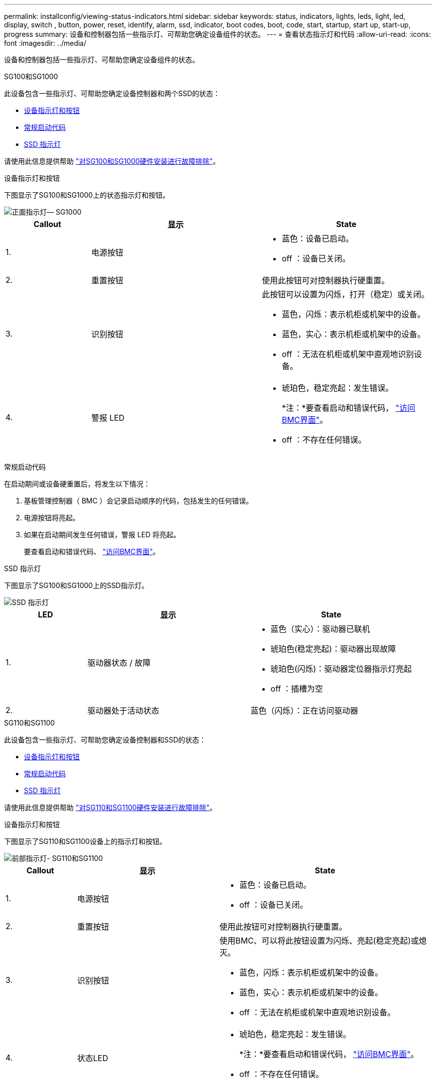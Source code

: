 ---
permalink: installconfig/viewing-status-indicators.html 
sidebar: sidebar 
keywords: status, indicators, lights, leds, light, led, display, switch , button, power, reset, identify, alarm, ssd, indicator, boot codes, boot, code, start, startup, start up, start-up, progress 
summary: 设备和控制器包括一些指示灯、可帮助您确定设备组件的状态。 
---
= 查看状态指示灯和代码
:allow-uri-read: 
:icons: font
:imagesdir: ../media/


[role="lead"]
设备和控制器包括一些指示灯、可帮助您确定设备组件的状态。

[role="tabbed-block"]
====
.SG100和SG1000
--
此设备包含一些指示灯、可帮助您确定设备控制器和两个SSD的状态：

* <<appliance_indicators_SG100_1000,设备指示灯和按钮>>
* <<general_boot_codes_SG100_1000,常规启动代码>>
* <<ssd_indicators_SG100_1000,SSD 指示灯>>


请使用此信息提供帮助 link:troubleshooting-hardware-installation-sg100-and-sg1000.html["对SG100和SG1000硬件安装进行故障排除"]。

[[appliance_indicators_SG100_1000]]
设备指示灯和按钮::
+
--
下图显示了SG100和SG1000上的状态指示灯和按钮。

image::../media/sg6000_cn_front_indicators.gif[正面指示灯— SG1000]

[cols="1a,2a,2a"]
|===
| Callout | 显示 | State 


 a| 
1.
 a| 
电源按钮
 a| 
* 蓝色：设备已启动。
* off ：设备已关闭。




 a| 
2.
 a| 
重置按钮
 a| 
使用此按钮可对控制器执行硬重置。



 a| 
3.
 a| 
识别按钮
 a| 
此按钮可以设置为闪烁，打开（稳定）或关闭。

* 蓝色，闪烁：表示机柜或机架中的设备。
* 蓝色，实心：表示机柜或机架中的设备。
* off ：无法在机柜或机架中直观地识别设备。




 a| 
4.
 a| 
警报 LED
 a| 
* 琥珀色，稳定亮起：发生错误。
+
*注：*要查看启动和错误代码， link:accessing-bmc-interface.html["访问BMC界面"]。

* off ：不存在任何错误。


|===
--


[[general_boot_codes_SG100_1000]]
常规启动代码::
+
--
在启动期间或设备硬重置后，将发生以下情况：

. 基板管理控制器（ BMC ）会记录启动顺序的代码，包括发生的任何错误。
. 电源按钮将亮起。
. 如果在启动期间发生任何错误，警报 LED 将亮起。
+
要查看启动和错误代码、 link:accessing-bmc-interface.html["访问BMC界面"]。



--


[[ssd_indicators_SG100_1000]]
SSD 指示灯::
+
--
下图显示了SG100和SG1000上的SSD指示灯。

image::../media/ssd_indicators.png[SSD 指示灯]

[cols="1a,2a,2a"]
|===
| LED | 显示 | State 


 a| 
1.
 a| 
驱动器状态 / 故障
 a| 
* 蓝色（实心）：驱动器已联机
* 琥珀色(稳定亮起)：驱动器出现故障
* 琥珀色(闪烁)：驱动器定位器指示灯亮起
* off ：插槽为空




 a| 
2.
 a| 
驱动器处于活动状态
 a| 
蓝色（闪烁）：正在访问驱动器

|===
--


--
.SG110和SG1100
--
此设备包含一些指示灯、可帮助您确定设备控制器和SSD的状态：

* <<appliance_indicators,设备指示灯和按钮>>
* <<general_boot_codes,常规启动代码>>
* <<ssd_indicators,SSD 指示灯>>


请使用此信息提供帮助 link:troubleshooting-hardware-installation-sg110-and-sg1100.html["对SG110和SG1100硬件安装进行故障排除"]。

[[appliance_indicators]]
设备指示灯和按钮::
+
--
下图显示了SG110和SG1100设备上的指示灯和按钮。

image::../media/sgf6112_front_indicators.png[前部指示灯- SG110和SG1100]

[cols="1a,2a,3a"]
|===
| Callout | 显示 | State 


 a| 
1.
 a| 
电源按钮
 a| 
* 蓝色：设备已启动。
* off ：设备已关闭。




 a| 
2.
 a| 
重置按钮
 a| 
使用此按钮可对控制器执行硬重置。



 a| 
3.
 a| 
识别按钮
 a| 
使用BMC、可以将此按钮设置为闪烁、亮起(稳定亮起)或熄灭。

* 蓝色，闪烁：表示机柜或机架中的设备。
* 蓝色，实心：表示机柜或机架中的设备。
* off ：无法在机柜或机架中直观地识别设备。




 a| 
4.
 a| 
状态LED
 a| 
* 琥珀色，稳定亮起：发生错误。
+
*注：*要查看启动和错误代码， link:accessing-bmc-interface.html["访问BMC界面"]。

* off ：不存在任何错误。




 a| 
5.
 a| 
。
 a| 
SG110和SG1100设备不使用此指示灯、并且此指示灯将保持熄灭状态。

|===
--


[[general_boot_codes]]
常规启动代码::
+
--
在启动期间或设备硬重置后，将发生以下情况：

. 基板管理控制器（ BMC ）会记录启动顺序的代码，包括发生的任何错误。
. 电源按钮将亮起。
. 如果在启动期间发生任何错误，警报 LED 将亮起。
+
要查看启动和错误代码、 link:accessing-bmc-interface.html["访问BMC界面"]。



--


[[ssd_indicators]]
SSD 指示灯::
+
--
下图显示了SG110和SG1100设备上的SSD指示灯。

image::../media/ssd_indicators.png[SSD 指示灯]

[cols="1a,2a,2a"]
|===
| LED | 显示 | State 


 a| 
1.
 a| 
驱动器状态 / 故障
 a| 
* 蓝色（实心）：驱动器已联机
* 琥珀色(稳定亮起)：驱动器出现故障
* off ：插槽为空




 a| 
2.
 a| 
驱动器处于活动状态
 a| 
蓝色（闪烁）：正在访问驱动器

|===
--


--
.SG5700
--
设备控制器包括一些指示灯、可帮助您确定设备控制器的状态：

* <<boot_codes_sg5700,SG5700启动状态代码>>
* <<status_indicators_e5700sg_controller,E5700SG 控制器上的状态指示灯>>
* <<general_boot_codes_sg5700,常规启动代码>>
* <<boot_codes_e5700sg_controller,E5700SG 控制器启动代码>>
* <<error_codes_e5700sg_controller,E5700SG 控制器错误代码>>


请使用此信息提供帮助 link:troubleshooting-hardware-installation.html["对SG5700硬件安装进行故障排除"]。

[[boot_codes_sg5700]]
SG5700启动状态代码::
+
--
设备启动时，每个控制器上的七段显示状态和错误代码。

E2800 控制器和 E5700SG 控制器显示不同的状态和错误代码。

要了解这些代码的含义，请参见以下资源：

[cols="1a,2a"]
|===
| 控制器 | 参考 


 a| 
E2800 控制器
 a| 
_E5700 和 E2800 系统监控指南 _

*注：*所列的E系列E5700控制器代码不适用于设备中的E5700SG控制器。



 a| 
E5700SG 控制器
 a| 
" `s5700SG 控制器上的状态指示符` "

|===
--


.步骤
. 在启动期间，通过查看七段显示器上显示的代码来监控进度。
+
** E2800控制器上的七段显示重复顺序为*操作系统*、* SD *、 `*_blank_*` 以指示它正在执行每日开始处理。
** E5700SG 控制器上的七段显示屏显示一系列代码，以 * AA* 和 * FF* 结尾。


. 控制器启动后，确认七段显示内容如下：
+
image::../media/seven_segment_display_codes.gif[控制器启动后，将显示七段。]

+
[cols="1a,2a"]
|===
| 控制器 | 七段式显示 


 a| 
E2800 控制器
 a| 
显示 99 ，这是 E 系列控制器架的默认 ID 。



 a| 
E5700SG 控制器
 a| 
显示了 * 何 * ，后跟两个数字的重复序列。

[listing]
----
HO -- IP address for Admin Network -- IP address for Grid Network HO
----
在此序列中，第一组数字是为控制器的管理端口 1 分配的 DHCP IP 地址。此地址用于将控制器连接到 StorageGRID 的管理网络。第二组数字是 DHCP 分配的 IP 地址，用于将设备连接到用于 StorageGRID 的网格网络。

* 注： * 如果无法使用 DHCP 分配 IP 地址，则会显示 0.0.0.0 。

|===
. 如果显示的七段显示其他值，请参见 link:troubleshooting-hardware-installation.html["排除硬件安装故障(SG6000或SG5700)"] 并确认您已正确完成安装步骤。如果无法解决此问题，请联系技术支持。


[[status_indicators_e5700sg_controller]]
E5700SG 控制器上的状态指示灯::
+
--
在设备启动和硬件初始化期间， E5700SG 控制器上的七段显示屏和 LED 会显示状态和错误代码。您可以使用这些显示来确定状态并对错误进行故障排除。

启动 StorageGRID 设备安装程序后，您应定期查看 E5700SG 控制器上的状态指示灯。

下图显示了E5700SG控制器上的状态指示灯。

image::../media/e5700sg_leds.gif[E5700SG 控制器上的状态指示灯]

[cols="1a,2a,2a"]
|===
| Callout | 显示 | Description 


 a| 
1.
 a| 
警示 LED
 a| 
琥珀色：控制器出现故障，需要操作员注意，或者未找到安装脚本。

off ：控制器运行正常。



 a| 
2.
 a| 
七段式显示
 a| 
显示诊断代码

通过七段显示序列，您可以了解设备的错误和运行状态。



 a| 
3.
 a| 
扩展端口警示 LED
 a| 
琥珀色：这些 LED 始终为琥珀色（未建立链路），因为设备不使用扩展端口。



 a| 
4.
 a| 
主机端口链路状态 LED
 a| 
绿色：链路已启动。

off ：链路已关闭。



 a| 
5.
 a| 
以太网链路状态 LED
 a| 
绿色：已建立链路。

off ：未建立任何链路。



 a| 
6.
 a| 
以太网活动 LED
 a| 
绿色：管理端口与其连接的设备（例如以太网交换机）之间的链路已启动。

off ：控制器与连接的设备之间没有链路。

呈绿色闪烁：存在以太网活动。

|===
--


[[general_boot_codes_sg5700]]
常规启动代码::
+
--
在启动期间或设备硬重置后，将发生以下情况：

. E5700SG 控制器上的七段显示显示了一个常规代码序列，这些代码不是特定于控制器的。常规序列以代码 AA 和 FF 结尾。
. 此时将显示特定于 E5700SG 控制器的启动代码。


--


[[boot_codes_e5700sg_controller]]
E5700SG 控制器启动代码::
+
--
在设备正常启动期间， E5700SG 控制器上的七段显示屏将按所列顺序显示以下代码：

[cols="1a,3a"]
|===
| 代码 | 表示 


 a| 
您好
 a| 
主启动脚本已启动。



 a| 
p
 a| 
系统正在检查是否需要更新 FPGA 。



 a| 
HP
 a| 
系统正在检查 10/225-GbE 控制器固件是否需要更新。



 a| 
RB
 a| 
应用固件更新后，系统正在重新启动。



 a| 
FP
 a| 
硬件子系统固件更新检查已完成。控制器间通信服务正在启动。



 a| 
他
 a| 
系统正在等待与 E2800 控制器建立连接并与 SANtricity 操作系统同步。

* 注： * 如果此启动操作步骤 在此阶段未进行，请检查两个控制器之间的连接。



 a| 
HC
 a| 
系统正在检查现有 StorageGRID 安装数据。



 a| 
好的
 a| 
StorageGRID 设备安装程序正在运行。



 a| 
HA
 a| 
StorageGRID 正在运行。

|===
--


[[error_codes_e5700sg_controller]]
E5700SG 控制器错误代码::
+
--
这些代码表示设备启动时 E5700SG 控制器上可能显示的错误情况。如果发生特定的低级硬件错误，则会显示其他两位十六进制代码。如果其中任何一个代码持续一两秒以上，或者您无法通过执行规定的故障排除过程之一来解决此错误，请联系技术支持。

[cols="1a,3a"]
|===
| 代码 | 表示 


 a| 
22.
 a| 
在任何启动设备上均未找到主启动记录。



 a| 
23
 a| 
内部闪存磁盘未连接。



 a| 
2A ， 2B
 a| 
总线卡滞，无法读取 DIMM SPD 数据。



 a| 
40
 a| 
DIMM 无效。



 a| 
41.
 a| 
DIMM 无效。



 a| 
42
 a| 
内存测试失败。



 a| 
51
 a| 
SPD 读取失败。



 a| 
92 到 96
 a| 
PCI 总线初始化。



 a| 
A0 到 A3
 a| 
SATA 驱动器初始化。



 a| 
AB
 a| 
备用启动代码。



 a| 
AE
 a| 
正在启动操作系统。



 a| 
EA
 a| 
DDR4 训练失败。



 a| 
E8.
 a| 
未安装内存。



 a| 
欧盟
 a| 
未找到安装脚本。



 a| 
EP
 a| 
安装 E2800 控制器或与 E2800 控制器通信失败。

|===
--


.相关信息
* https://mysupport.netapp.com/site/global/dashboard["NetApp 支持"^]
* https://library.netapp.com/ecmdocs/ECMLP2588751/html/frameset.html["《 E5700 和 E2800 系统监控指南》"^]


--
.SGs了
--
设备控制器包括一些指示灯、可帮助您确定设备控制器的状态：

* <<status_indicators_SG5800_controller,SG可能性>>
* <<general_boot_codes_sg5800,常规启动代码>>
* <<boot_codes_SG5800_controller,SG型 控制器启动代码>>
* <<error_codes_SG5800_controller,SGs了 控制器错误代码>>


请使用此信息提供帮助 link:troubleshooting-hardware-installation.html["对SGs太 网硬件安装进行故障排除"]。

[[status_indicators_SG5800_controller]]
SG可能性::
+
--
启动StorageGRID设备安装程序后、您应定期查看SGJet控制器上的状态指示灯。

下图显示了SGShow笔 控制器上的状态指示灯。

image::../media/sg5800_leds.png[SG可能性]

[cols="1a,2a,2a"]
|===
| Callout | 显示 | Description 


 a| 
1.
 a| 
警示 LED
 a| 
琥珀色：控制器出现故障，需要操作员注意，或者未找到安装脚本。

off ：控制器运行正常。



 a| 
2.
 a| 
扩展端口警示 LED
 a| 
琥珀色：这些 LED 始终为琥珀色（未建立链路），因为设备不使用扩展端口。



 a| 
3.
 a| 
主机端口链路状态 LED
 a| 
绿色：链路已启动。

off ：链路已关闭。



 a| 
4.
 a| 
以太网链路状态 LED
 a| 
绿色：已建立链路。

off ：未建立任何链路。



 a| 
5.
 a| 
以太网活动 LED
 a| 
绿色：管理端口与其连接的设备（例如以太网交换机）之间的链路已启动。

off ：控制器与连接的设备之间没有链路。

呈绿色闪烁：存在以太网活动。

|===
--


.相关信息
* https://mysupport.netapp.com/site/global/dashboard["NetApp 支持"^]


--
.SG6000
--
SG6000设备控制器包括一些指示灯、可帮助您确定设备控制器的状态：

* <<status_indicators_sg6000cn,SG6000-CN控制器上的状态指示灯和按钮>>
* <<general_boot_codes_sg6000,常规启动代码>>
* <<boot_codes_sg6000_storage_controller,SG6000存储控制器的启动状态代码>>


请使用此信息提供帮助 link:troubleshooting-hardware-installation.html["对SG6000安装进行故障排除"]。

[[status_indicators_sg6000cn]]
SG6000-CN控制器上的状态指示灯和按钮::
+
--
SG6000-CN 控制器包含一些指示灯，可帮助您确定控制器的状态，其中包括以下指示灯和按钮。

下图显示了SG6000-CN控制器上的状态指示灯和按钮。

image::../media/sg6000_cn_front_indicators.gif[正面指示灯— SG6000-CN]

[cols="1a,2a,3a"]
|===
| Callout | 显示 | Description 


 a| 
1.
 a| 
电源按钮
 a| 
* 蓝色：控制器已启动。
* off ：控制器已关闭。




 a| 
2.
 a| 
重置按钮
 a| 
无指示符 _

使用此按钮可对控制器执行硬重置。



 a| 
3.
 a| 
识别按钮
 a| 
* 闪烁或稳定蓝色：标识机柜或机架中的控制器。
* off ：无法在机柜或机架中直观地识别控制器。


此按钮可以设置为闪烁，打开（稳定）或关闭。



 a| 
4.
 a| 
警报 LED
 a| 
* 琥珀色：发生错误。
+
*注：*要查看启动和错误代码， link:accessing-bmc-interface.html["访问BMC界面"]。

* off ：不存在任何错误。


|===
--


[[general_boot_codes_sg6000]]
常规启动代码::
+
--
在启动期间或在对 SG6000-CN 控制器进行硬重置后，将发生以下情况：

. 基板管理控制器（ BMC ）会记录启动顺序的代码，包括发生的任何错误。
. 电源按钮将亮起。
. 如果在启动期间发生任何错误，警报 LED 将亮起。
+
要查看启动和错误代码、 link:accessing-bmc-interface.html["访问BMC界面"]。



--


[[boot_codes_sg6000_storage_controller]]
SG6000存储控制器的启动状态代码::
+
--
每个存储控制器都有一个七段显示器，可在控制器启动时提供状态代码。E2800 控制器和 EF570 控制器的状态代码相同。

有关这些代码的说明，请参见适用于您的存储控制器类型的 E 系列系统监控信息。

--


.步骤
. 在启动期间，通过查看每个存储控制器的七段显示器上显示的代码来监控进度。
+
每个存储控制器上的七段显示重复顺序为*操作系统*、* SD *、 `*_blank_*` 指示控制器正在执行每日开始处理。

. 控制器启动后，确认每个存储控制器显示 99 ，这是 E 系列控制器架的默认 ID 。
+
确保此值显示在两个存储控制器上，如本示例 E2800 控制器所示。

+
image::../media/seven_segment_display_codes_for_e2800.gif[E2800 的七段显示代码]

. 如果一个或两个控制器显示其他值，请参见 link:troubleshooting-hardware-installation.html["排除硬件安装故障(SG6000或SG5700)"] 并确认您已正确完成安装步骤。如果无法解决此问题，请联系技术支持。


.相关信息
* https://mysupport.netapp.com/site/global/dashboard["NetApp 支持"^]
* link:../sg6000/power-sg6000-cn-controller-off-on.html#power-on-sg6000-cn-controller-and-verify-operation["打开 SG6000-CN 控制器的电源并验证其运行情况"]


--
.SG6100
--
此设备包含一些指示灯、可帮助您确定设备控制器和SSD的状态：

* <<appliance_indicators_SG6100,设备指示灯和按钮>>
* <<general_boot_codes_SG6100,常规启动代码>>
* <<ssd_indicators_SG6100,SSD 指示灯>>


请使用此信息提供帮助 link:troubleshooting-hardware-installation-sg6100.html["对SG6100硬件安装进行故障排除"]。

[[appliance_indicators_SG6100]]
设备指示灯和按钮::
+
--
下图显示了SG6100设备上的指示灯和按钮。

image::../media/sgf6112_front_indicators.png[前指示灯- SGF6112]

[cols="1a,2a,3a"]
|===
| Callout | 显示 | State 


 a| 
1.
 a| 
电源按钮
 a| 
* 蓝色：设备已启动。
* off ：设备已关闭。




 a| 
2.
 a| 
重置按钮
 a| 
使用此按钮可对控制器执行硬重置。



 a| 
3.
 a| 
识别按钮
 a| 
使用BMC、可以将此按钮设置为闪烁、亮起(稳定亮起)或熄灭。

* 蓝色，闪烁：表示机柜或机架中的设备。
* 蓝色，实心：表示机柜或机架中的设备。
* off ：无法在机柜或机架中直观地识别设备。




 a| 
4.
 a| 
状态LED
 a| 
* 琥珀色，稳定亮起：发生错误。
+
*注：*要查看启动和错误代码， link:accessing-bmc-interface.html["访问BMC界面"]。

* off ：不存在任何错误。




 a| 
5.
 a| 
。
 a| 
SG6100设备不使用此指示灯、并且此指示灯保持熄灭状态。

|===
--


[[general_boot_codes_SG6100]]
常规启动代码::
+
--
在启动期间或设备硬重置后，将发生以下情况：

. 基板管理控制器（ BMC ）会记录启动顺序的代码，包括发生的任何错误。
. 电源按钮将亮起。
. 如果在启动期间发生任何错误，警报 LED 将亮起。
+
要查看启动和错误代码、 link:accessing-bmc-interface.html["访问BMC界面"]。



--


[[ssd_indicators_SG6100]]
SSD 指示灯::
+
--
下图显示了SGF6112或SG6160设备上的SSD指示灯。

image::../media/ssd_indicators.png[SSD 指示灯]

[cols="1a,2a,2a"]
|===
| LED | 显示 | State 


 a| 
1.
 a| 
驱动器状态 / 故障
 a| 
* 蓝色（实心）：驱动器已联机
* 琥珀色(稳定亮起)：驱动器出现故障
* off ：插槽为空


*注意：*如果将新的正常工作的SSD插入到正常工作的SGF6112或SG6160 StorageGRID节点中、SSD上的LED最初应闪烁、但一旦系统确定驱动器具有足够的容量且正常工作、则会停止闪烁。



 a| 
2.
 a| 
驱动器处于活动状态
 a| 
蓝色（闪烁）：正在访问驱动器

|===
--


.相关信息
* https://mysupport.netapp.com/site/global/dashboard["NetApp 支持"^]


--
====